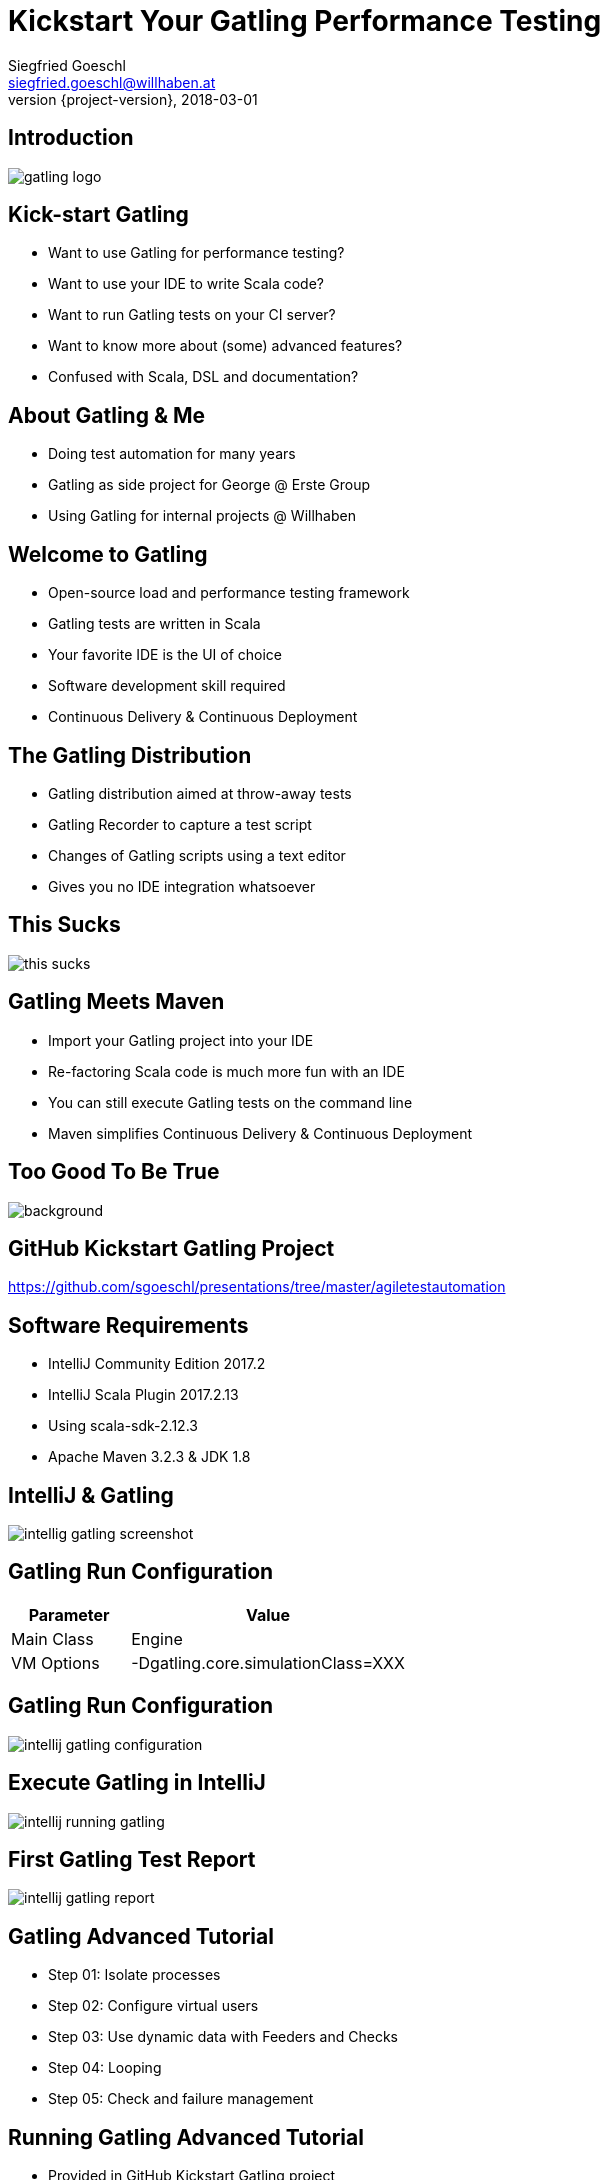 = Kickstart Your Gatling Performance Testing
Siegfried Goeschl <siegfried.goeschl@willhaben.at>
2018-03-01
:revnumber: {project-version}
:example-caption!:
:icons: font
ifndef::imagesdir[:imagesdir: images]
:customcss: customcss.css
:experimental: 
:pdf-page-size: 9in x 6in 

[%notitle]
== Introduction
image::gatling-logo.png[size=center]

<<< 
== Kick-start Gatling
* Want to use Gatling for performance testing?
* Want to use your IDE to write Scala code?
* Want to run Gatling tests on your CI server?
* Want to know more about (some) advanced features?
* Confused with Scala, DSL and documentation? 

<<< 
== About Gatling & Me
* Doing test automation for many years
* Gatling as side project for George @ Erste Group
* Using Gatling for internal projects @ Willhaben

<<< 
== Welcome to Gatling
* Open-source load and performance testing framework
* Gatling tests are written in Scala
* Your favorite IDE is the UI of choice
* Software development skill required
* Continuous Delivery & Continuous Deployment

<<< 
== The Gatling Distribution
* Gatling distribution aimed at throw-away tests
* Gatling Recorder to capture a test script
* Changes of Gatling scripts using a text editor
* Gives you no IDE integration whatsoever

<<<
[%notitle]
== This Sucks
[.stretch]
image::this-sucks.jpg[size=center,pdfwidth=80%]

<<< 
== Gatling Meets Maven
* Import your Gatling project into your IDE
* Re-factoring Scala code is much more fun with an IDE
* You can still execute Gatling tests on the command line
* Maven simplifies Continuous Delivery & Continuous Deployment

<<<
[%notitle]
== Too Good To Be True
image::too-good-to-be-true.jpg[background,size=cover,pdfwidth=80%]

<<<
[%notitle]
== GitHub Kickstart Gatling Project
https://github.com/sgoeschl/presentations/tree/master/agiletestautomation

<<<
== Software Requirements
* IntelliJ Community Edition 2017.2
* IntelliJ Scala Plugin 2017.2.13
* Using scala-sdk-2.12.3
* Apache Maven 3.2.3 & JDK 1.8

<<<
[%notitle]
== IntelliJ & Gatling
[.stretch]
image::intellig-gatling-screenshot.png[size=center,pdfwidth=80%]

<<<
== Gatling Run Configuration
[width="100%",cols="30,70",options="header"]
|============================================================================
|Parameter              |Value
|Main Class             |Engine
|VM Options             |-Dgatling.core.simulationClass=XXX
|============================================================================

<<<
[%notitle]
== Gatling Run Configuration
[.stretch]
image::intellij-gatling-configuration.png[size=center,pdfwidth=80%]

<<<
[%notitle]
== Execute Gatling in IntelliJ
[.stretch]
image::intellij-running-gatling.png[size=center,pdfwidth=80%]

<<<
[%notitle]
== First Gatling Test Report
[.stretch]
image::intellij-gatling-report.png[size=center,pdfwidth=80%]

<<<
== Gatling Advanced Tutorial
* Step 01: Isolate processes
* Step 02: Configure virtual users
* Step 03: Use dynamic data with Feeders and Checks
* Step 04: Looping
* Step 05: Check and failure management

<<<
== Running Gatling Advanced Tutorial
* Provided in GitHub Kickstart Gatling project
* `computerdatabase.advanced.*`

<<< 
== Gatling & CI Server
* Put Gatling tests into separate Maven module
* Execute performance test scenario using Maven
* Uses `-Dgatling.simulationClass` system property

<<< 
== Maven Command Line
```
mvn -Dgatling.simulationClass=XXX clean gatling:test
```

<<< 
== Hard-coded Configuration Data?!

<<<
== Hard-coded Server Address
[source,scala]
----
val httpConf = http
    .baseURL("http://computer-database.gatling.io") // <1>
    .acceptHeader("text/html,application/xhtml+xml,application/xml")
    .doNotTrackHeader("1")
    .acceptLanguageHeader("en-US,en;q=0.5")
    .acceptEncodingHeader("gzip, deflate")
    .userAgentHeader("Mozilla/5.0 (Macintosh; Intel Mac OS X 10.8; rv:16.0)")
----
<1> Supporting staging environments?

<<<
== Hard-coded CSV Files
[source,scala]
----
val feeder = csv("search.csv").random // <1>
----
<1> Need different CSV file for testing?

<<<
== Hard-coded Injection Profile
[source,scala]
----
setUp(
  users.inject(rampUsers(10) over (10 seconds)), // <1>
  admins.inject(rampUsers(2) over (10 seconds))
).protocols(httpConf)
----
<1> Different load for staging environments?

<<<
== How To Pass All That Settings
* Pass system properties
* Define Maven profiles
* Use Gatling Blueprint Extensions

<<<
== Gatling Blueprint Extensions
* https://github.com/sgoeschl/gatling-blueprint-extensions
* Introduces `SimulationCoordinates`
* Hierarchical `environment.properties`
* Hierarchical file resolver, e.g. `user.csv

<<<
== Having A Closer Look
* https://github.com/sgoeschl/gatling-blueprint-extensions/blob/master/src/main/java/org/github/sgoeschl/gatling/blueprint/extensions/SimulationCoordinates.java[Simulation Coordinates]
* https://github.com/sgoeschl/presentations/blob/master/agiletestautomation/kickstartgatling/example/src/test/scala/computerdatabase/gatling/functional/Test.scala[Functional Gatling Test Using Blueprint Extensions]

<<<
== User Injection Profiles
* Defines how many users started when
* Gatling supports *Open Models*
    ** New users started no matter how many users are already there
    ** Models reality and brings down your server

<<<
== At Once User
[source,scala]
----
setUp(
  scn.inject(
    atOnceUsers(10) // <1>
  ).protocols(httpConf)
)
----
<1> Injects a given number of users at once

<<<
== Rampup Users
[source,scala]
----
setUp(
  scn.inject(
    rampUsers(10) over(5 seconds) // <1>
  ).protocols(httpConf)
)
----
<1> Start 10 user within 5 seconds => 50 users

<<<
== Constant Users
[source,scala]
----
setUp(
  scn.inject(
    constantUsersPerSec(20) during(15 seconds) // <1>
  ).protocols(httpConf)
)
----
<1> Start 20 users / second for 15 seconds => 300 users

<<<
== Heaviside Users
[source,scala]
----
setUp(
  scn.inject(
    heavisideUsers(1000) over(20 seconds) // <1>
  ).protocols(httpConf)
)
----
<1> Create 1.000 users in 20 seconds using https://en.wikipedia.org/wiki/Heaviside_step_function[Heaviside step function]

<<<
== Let The User Wait

<<<
== Pausing & Throttling
[width="100%",cols="20,80",options="header"]
|============================================================================
|Approach               |Methods
|Pausing                |`constantPauses`, `normalPausesWithStdDevDuration`
|Throttling             |`reachRps`, `jumpToRps`, `holdFor`
|============================================================================

<<<
== Confused About Gatling & Scala?
* Steep learning curve
* Development know-how required
* You need to know Scala, Gatling, IDE, build tool

<<<
== Gatling Resources 01
* https://automationrhapsody.com/performance-testing-with-gatling/
* https://theperformanceengineer.com/tag/gatling/
* https://groups.google.com/forum/#!forum/gatling
* https://gatling.io/docs/2.3/extensions/maven_plugin/

<<<
== Gatling Resources 02
* https://github.com/sgoeschl/gatling-blueprint-project
* https://github.com/sgoeschl/gatling-blueprint-extensions
* https://www.blazemeter.com/blog/how-to-set-up-a-gatling-tests-implementation-environment
* https://www.blazemeter.com/blog/how-to-set-up-and-run-your-gatling-tests-with-eclipse

<<<
== About Me
* Independent Contractor & Consultant
* Currently working at Willhaben
* Doing Open Source development
* Apache Software Foundation Member
* Organizing Java Meetup & Devfest Vienna


